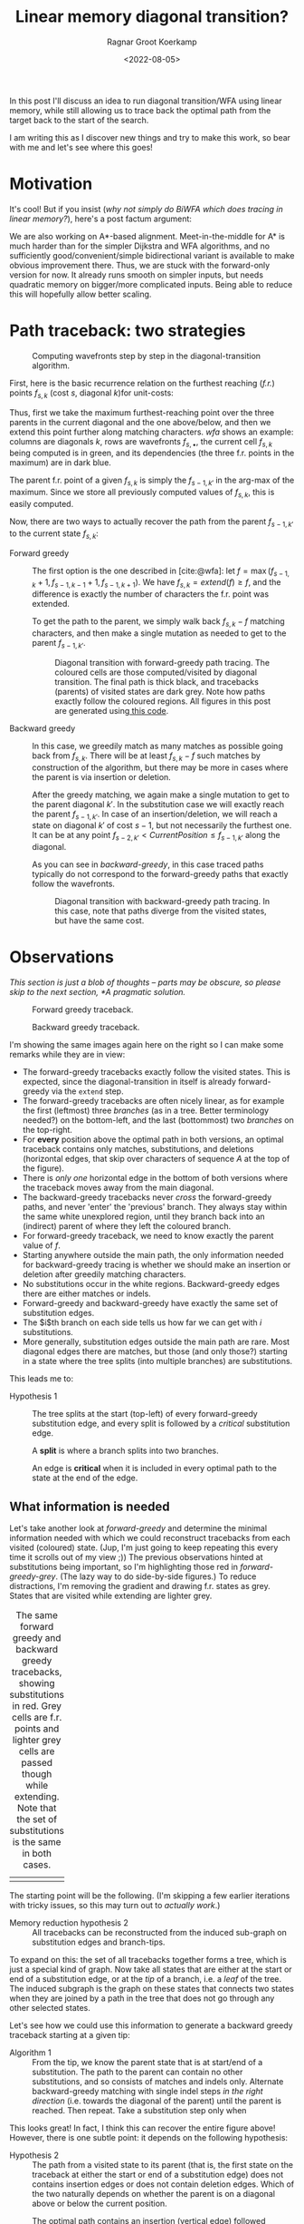 #+TITLE: Linear memory diagonal transition?
#+HUGO_BASE_DIR: ../..
#+HUGO_TAGS: pairwise-alignment diagonal-transition linear-memory
#+HUGO_LEVEL_OFFSET: 1
#+OPTIONS: ^:{}
#+hugo_auto_set_lastmod: nil
#+date: <2022-08-05>
#+author: Ragnar Groot Koerkamp
#+hugo_front_matter_key_replace: author>authors
#+bibliography: local-bib.bib
#+cite_export: csl ../../chicago-author-date.csl
#+toc: headlines 3
# Hidden post
#+hugo_custom_front_matter: :_build '((list . "never"))
#+hugo_custom_front_matter: :featuredImage /ox-hugo/repeats-fixed.png

In this post I'll discuss an idea to run diagonal transition/WFA using linear memory, while still
allowing us to trace back the optimal path from the target back to the start of
the search.

I am writing this as I discover new things and try to make this work, so bear
with me and let's see where this goes!

* Motivation

It's cool! But if you insist (/why not simply do BiWFA which does tracing in
linear memory?/), here's a post factum argument:

We are also working on A*-based alignment. Meet-in-the-middle for A* is much
harder than for the simpler Dijkstra and WFA algorithms, and no
sufficiently good/convenient/simple bidirectional variant is available to make obvious
improvement there. Thus, we are stuck with the forward-only version for now. It
already runs smooth on simpler inputs, but needs quadratic memory on bigger/more
complicated inputs. Being able to reduce this will hopefully allow better scaling.

* Path traceback: two strategies

#+name: wfa
#+caption: Computing wavefronts step by step in the diagonal-transition algorithm.
[[../diamond-optimization/WFA.svg]]

First, here is the basic recurrence relation on the furthest reaching (/f.r./)
points $f_{s, k}$ (cost $s$, diagonal $k$)for unit-costs:
#+name: eq
\begin{align}
f &= \max(f_{s-1, k} + 1, f_{s-1, k-1} +1, f_{s-1, k+1})\\
f_{s, k} &= extend(f).
\end{align}
Thus, first we take the maximum furthest-reaching point over the three parents in
the current diagonal and the one above/below, and then we extend this point
further along matching characters. [[wfa]] shows an example: columns are diagonals
$k$, rows are wavefronts $f_{s, \bullet}$, the current cell $f_{s, k}$ being
computed is in green, and its dependencies (the three f.r. points in the
maximum) are in dark blue.

The parent f.r. point of a given $f_{s, k}$ is simply the $f_{s-1, k'}$ in the arg-max of the maximum.
Since we store all previously computed values of $f_{s,k}$, this is easily computed.

Now, there are two ways to actually recover the path from the parent $f_{s-1,
k'}$ to the current state $f_{s, k}$:

- Forward greedy ::
  The first option is the one described in [cite:@wfa]: let $f = \max(f_{s-1, k} + 1,
  f_{s-1, k-1} +1, f_{s-1, k+1})$. We have $f_{s,k} = extend(f) \geq f$, and the
  difference is exactly the number of characters the f.r. point was extended.

  To get the path to the parent, we simply walk back $f_{s,k} - f$ matching
  characters, and then make a single mutation as needed to get to
  the parent $f_{s-1, k'}$.

  #+name: forward-greedy
  #+caption: Diagonal transition with forward-greedy path tracing.
  #+caption: The coloured cells are those computed/visited by diagonal transition.
  #+caption: The final path is thick black, and tracebacks (parents) of visited states are dark grey.
  #+caption: Note how paths exactly follow the coloured regions.
  #+caption: All figures in this post are generated using[[https://github.com/RagnarGrootKoerkamp/astar-pairwise-aligner/blob/master/examples/path-tracing.rs][ this code]].
  #+attr_html: :class inset
  [[file:./forward-greedy.png]]

- Backward greedy ::
  In this case, we greedily match as many matches as possible going back from
  $f_{s,k}$. There will be at least $f_{s,k} - f$ such matches by construction
  of the algorithm, but there may be more in cases where the parent is via
  insertion or deletion.

  After the greedy matching, we again make a single mutation to get to the
  parent diagonal $k'$.
  In the substitution case we will exactly reach the parent $f_{s-1, k'}$. In
  case of an insertion/deletion, we will reach a state on diagonal $k'$ of cost
  $s-1$, but not necessarily the furthest one. It can be at any point
  $f_{s-2, k'} < CurrentPosition \leq f_{s-1, k'}$ along the diagonal.

  As you can see in [[backward-greedy]], in this case traced paths typically do not correspond to
  the forward-greedy paths that exactly follow the wavefronts.

  #+name: backward-greedy
  #+caption: Diagonal transition with backward-greedy path tracing.
  #+caption: In this case, note that paths diverge from the visited states,
  #+caption: but have the same cost.
  #+attr_html: :class inset
  [[file:./backward-greedy.png]]

* Observations

/This section is just a blob of thoughts -- parts may be obscure,
so please skip to the next section, [[*A pragmatic solution]]./

#+caption: Forward greedy traceback.
[[file:./forward-greedy.png]]
#+caption: Backward greedy traceback.
[[file:./backward-greedy.png]]

I'm showing the same images again here on the right so I can make some remarks
while they are in view:
- The forward-greedy tracebacks exactly follow the visited states.
  This is expected, since the diagonal-transition in itself is already
  forward-greedy via the ~extend~ step.
- The forward-greedy tracebacks are often nicely linear, as for example the
  first (leftmost) three /branches/ (as in a tree. Better terminology needed?)
  on the bottom-left, and the last (bottommost) two /branches/ on the top-right.
- For *every* position above the optimal path in both versions, an optimal traceback contains
  only matches, substitutions, and deletions (horizontal edges, that skip over
  characters of sequence $A$ at the top of the figure).
- There is /only one/ horizontal edge in the bottom of both versions where the traceback
  moves away from the main diagonal.
- The backward-greedy tracebacks never /cross/ the forward-greedy paths, and
  never 'enter' the 'previous' branch. They always stay within the same white
  unexplored region, until they branch back into an (indirect) parent of where
  they left the coloured branch.
- For forward-greedy traceback, we need to know exactly the parent value of $f$.
- Starting anywhere outside the main path, the only information needed for
  backward-greedy tracing is whether we should make an insertion or deletion
  after greedily matching characters.
- No substitutions occur in the white regions. Backward-greedy edges there are
  either matches or indels.
- Forward-greedy and backward-greedy have exactly the same set of substitution edges.
- The $i$th branch on each side tells us how far we can get with $i$
  substitutions.
- More generally, substitution edges outside the main path are rare. Most
  diagonal edges there are matches, but those (and only those?) starting in a
  state where the tree splits (into multiple branches) are substitutions.

This leads me to:
- Hypothesis 1 ::
  The tree splits at the start (top-left) of every forward-greedy substitution edge,
  and every split is followed by a /critical/ substitution edge.

  A *split* is where a branch splits into two branches.

  An edge is *critical* when it is included in every optimal path to
  the state at the end of the edge.

** What information is needed

Let's take another look at [[forward-greedy]] and determine the minimal information
needed with which we could reconstruct tracebacks from each visited (coloured)
state. (Jup, I'm just going to keep repeating this every time it scrolls out of
my view ;)) The previous observations hinted at substitutions being important,
so I'm highlighting those red in [[forward-greedy-grey]]. (The lazy
way to do side-by-side figures.) To reduce distractions,
I'm removing the gradient and drawing f.r. states as grey. States that are
visited while extending are lighter grey.

#+name: forward-greedy-grey
#+caption: The same forward greedy and backward greedy tracebacks, showing substitutions in red.
#+caption: Grey cells are f.r. points and lighter grey cells are passed though while extending.
#+caption: Note that the set of substitutions is the same in both cases.
#+attr_html: :class inset
| [[file:./forward-greedy-grey.png]] | [[file:./backward-greedy-grey.png]] |

The starting point will be the following. (I'm skipping a few earlier iterations
with tricky issues, so this may turn out to /actually work/.)
- Memory reduction hypothesis 2 ::
  All tracebacks can be reconstructed from the induced sub-graph on substitution
  edges and branch-tips.

To expand on this: the set of all tracebacks together forms a tree, which is
just a special kind of graph. Now take all states that are either at the
start or end of a substitution edge, or at the /tip/ of a branch, i.e. a /leaf/ of
the tree. The induced subgraph is the graph on these states that connects two
states when they are joined by a path in the tree that does not go through any
other selected states.

Let's see how we could use this information to generate a backward greedy traceback starting at
a given tip:

- Algorithm 1 ::
  From the tip, we know the parent state that is at start/end of a substitution.
  The path to the parent can contain no other substitutions, and so consists of
  matches and indels only. Alternate backward-greedy matching with single
  indel steps /in the right direction/ (i.e. towards the diagonal of the parent)
  until the parent is reached. Then repeat.
  Take a substitution step only when 

This looks great! In fact, I think this can recover the entire figure above!
However, there is one subtle point: it depends on the following hypothesis:
- <<hyp2>> Hypothesis 2 ::
  The path from a visited state to its parent (that is, the first state on the
  traceback at either the start or end of a substitution edge) does not contains
  insertion edges or does not contain deletion edges. Which of the two naturally
  depends on whether the parent is on a diagonal above or below the current position.

#+name: detail
#+caption: The optimal path contains an insertion (vertical edge) followed by matches and then a deletion (horizontal edge) without in-between substitutions.
[[./detail.png]]

So, let's do some reasoning on this. Suppose the path to the parent contains
both insertions and deletions. Then there is an insertion that is followed by a
deletion, with at least one match in between. (An insertion directly following a deletion
is never optimal.)

[[detail]] on the right shows such a case, where
there is not a single substitution on the final path.
Note however that the path includes two states at the start of a substitution
edge: those at the start of the insertion and deletion respectively.
Thus, [[hyp2][Hypothesis 2]] above reduces to this:

- <<hyp3>> Hypothesis 3 ::
  Every time a traceback has an insertion, then matches, and then a
  deletion, the start of the deletion is also the start of a critical
  substitution edge (i.e. coloured red in our figures).

This would prevent the existence of both insertions and deletions between
consecutive substitution states.

Here is where things get unsure though, because my feeling is that this can
/not/ be guaranteed. There could be ... /<deleted ramblings>/.

.

.

/Later that day/:  After going through many random alignments, indeed here is a counter example:

#+attr_html: :class inset large
#+caption: A counter example to Hypotheses 1, 2, and 3. The optimal path contains an insertion (vertical edge) followed by two matches and then a deletion (horizontal edge). There is no /critical/ (red) substitution edge starting at the start of the deletion, contradicting the hypotheses.
[[file:detail-tricky.png]]

This means that starting in the bottom right, it is not sufficient to store the
first substitution on the traceback as the parent: the path goes down one
diagonal beyond the substitution, and then comes back up. Algorithm 1 can't
handle this, as it only walks greedily towards the parent diagonal, and never
away from it.

* A pragmatic solution

To better show what is going on, I'm switching to a more complicated input:
given a pattern of length $10$, $A$ and $B$ are respectively $11$ and $6$ copies
of the pattern after applying $20\%$ of mutations. This creates repetitive
strings with many good alignment candidates, [[repeats]].

#+name: repeats
#+caption: WFA on two sequences made of $11$ and $6$ copies of a repeating
#+caption: pattern with $20\%$ mutations applied to each.
#+caption: F.r. states are grey, and extended states are lighter grey.
#+caption: Substitutions on the tracebacks are red.
#+caption: Click the image to open a larger version in a new tab.
#+attr_html: :class inset large :target _blank
[[file:repeats.png][file:repeats.png]]

As before the idea is to remove as much information as possible while still
being able to recover all tracebacks.

The first step is to throw away all matching edges. WFA also doesn't store
extended states (the light grey ones), and we easily recover them via backwards
greedy matching.

#+name: repeats-no-matches
#+caption: Even without storing matching edges, we can still
#+attr_html: :class inset large :target _blank
[[file:repeats-no-matches.png][file:repeats-no-matches.png]]

But as already discussed before (Algorithm 1), we can actually do better using
the following idea:

- Algorithm 2 ::
  Given some /parent state/ $f_{s', k'}$ of a state $f_{s, k}$, the path from
  $f_{s,k}$ to $f_{s', k'}$ is found by alternating the following steps:
  1. Greedily match edges backwards.
  2. Make an insertion if $k' > k$ or a deletion if $k' < k$.

     If $k' = k$ and we have not yet reached $f \leq f_{s', k'}$, make a single
     substitution, and then assert that we are in $f_{s,k}$.

As a start, let's only preserve the substitution edges, and throw out all indel
edges, [[repeats-subs]]. The parent of each state is the first state on its traceback at the start
of a substitution.

#+name: repeats-subs
#+caption: Here, we only store substitutions.
#+attr_html: :class inset large :target _blank
[[file:repeats-subs.png][file:repeats-subs.png]]

As you can see, there are still a lot of substitution edges to be stored. We
don't actually need all of them! Only the paths leading to an /active/ f.r.
point on the last wavefront can become part of the final shortest path. So,
let's only store the tracebacks from the last front, [[repeats-active]].

#+name: repeats-active
#+caption: Storing only tracebacks from the last wavefront, there are much fewer substitutions to keep track of.
#+caption: However, we don't have enough information anymore to fully reconstruct all tracebacks.
#+attr_html: :class inset large :target _blank
[[file:repeats-active.png][file:repeats-active.png]]

But now, the algorithm would broken for the main path! It changes diagonals
back-and-forth without any parent state (substitution) to guide us! Thus, we add
in extra parent states every time a path changes diagonals in opposite directions.
To be precise: Each time a path has insertions, followed by matches, followed by
a deletion (or the reverse), the state at the start of the deletion is also
stored as a parent state. These are magenta in [[repeats-fixed]].

#+name: repeats-fixed
#+caption: We additionally store indel edges when the path /changes the direction/ of the change of diagonals.
#+caption: These additional edges are shown in magenta.
#+caption: In total, we need to store around $50$ states to have enough information to reconstruct all tracebacks.
#+attr_html: :class inset large :target _blank
[[file:repeats-fixed.png][file:repeats-fixed.png]]

To wrap up, here is the same data for the simpler figure we started with. As you
can see, only $12$ states are needed here.

#+name: simple-final
#+caption: The storage needed to generate all tracebacks in [[forward-greedy]].
#+attr_html: :class inset :target _blank
[[file:simple-final.png][file:simple-final.png]]


* Conclusion

We have found a method to significantly reduce the amount of memory needed to
store tracebacks for WFA. For simple inputs, this will likely be linear in the
edit distance, $O(s)$. For repetitive sequences with multiple good candidates,
more memory may be needed, but it should still be less than the typical memory
required by WFA.

*Implementation.* The next step here is to implement this and see how well it works in practice.
While it's relatively simple to compute the important states at the end of the
algorithm (for the visualizations), doing this on the fly seems more tricky.
I'm a bit worried that constantly updating the induced graph (adding new parent
states; discarding parts that do not reach the last front anymore) may take
longer than just the computation of each next wavefront.

*Experiments.* Using an implementation, we can run this on much larger inputs
and see the effect it has on memory consumption. It should be evaluated on
hard-to-align sequence pairs to evaluate the memory savings in such cases as well.
